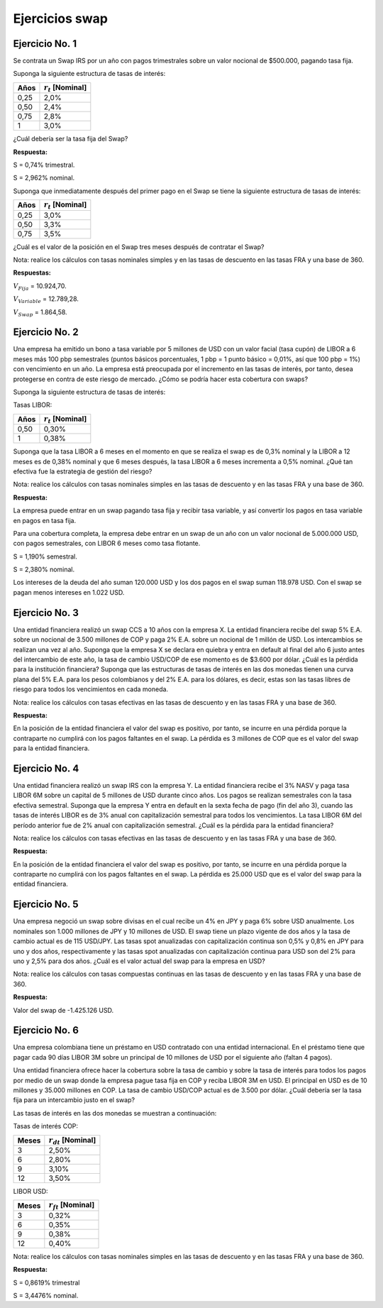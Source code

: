 Ejercicios swap
---------------

Ejercicio No. 1
~~~~~~~~~~~~~~~

Se contrata un Swap IRS por un año con pagos trimestrales sobre un valor
nocional de $500.000, pagando tasa fija.

Suponga la siguiente estructura de tasas de interés:

======== =====================
**Años** :math:`r_t` [Nominal]
======== =====================
0,25     2,0%
0,50     2,4%
0,75     2,8%
1        3,0%
======== =====================

¿Cuál debería ser la tasa fija del Swap?

**Respuesta:**

S = 0,74% trimestral.

S = 2,962% nominal.

Suponga que inmediatamente después del primer pago en el Swap se tiene
la siguiente estructura de tasas de interés:

======== =====================
**Años** :math:`r_t` [Nominal]
======== =====================
0,25     3,0%
0,50     3,3%
0,75     3,5%
======== =====================

¿Cuál es el valor de la posición en el Swap tres meses después de
contratar el Swap?

Nota: realice los cálculos con tasas nominales simples y en las tasas de
descuento en las tasas FRA y una base de 360.

**Respuestas:**

:math:`V_{Fija}` = 10.924,70.

:math:`V_{Variable}` = 12.789,28.

:math:`V_{Swap}` = 1.864,58.

Ejercicio No. 2
~~~~~~~~~~~~~~~

Una empresa ha emitido un bono a tasa variable por 5 millones de USD con
un valor facial (tasa cupón) de LIBOR a 6 meses más 100 pbp semestrales
(puntos básicos porcentuales, 1 pbp = 1 punto básico = 0,01%, así que
100 pbp = 1%) con vencimiento en un año. La empresa está preocupada por
el incremento en las tasas de interés, por tanto, desea protegerse en
contra de este riesgo de mercado. ¿Cómo se podría hacer esta cobertura
con swaps?

Suponga la siguiente estructura de tasas de interés:

Tasas LIBOR:

======== =====================
**Años** :math:`r_t` [Nominal]
======== =====================
0,50     0,30%
1        0,38%
======== =====================

Suponga que la tasa LIBOR a 6 meses en el momento en que se realiza el
swap es de 0,3% nominal y la LIBOR a 12 meses es de 0,38% nominal y que
6 meses después, la tasa LIBOR a 6 meses incrementa a 0,5% nominal. ¿Qué
tan efectiva fue la estrategia de gestión del riesgo?

Nota: realice los cálculos con tasas nominales simples en las tasas de
descuento y en las tasas FRA y una base de 360.

**Respuesta:**

La empresa puede entrar en un swap pagando tasa fija y recibir tasa
variable, y así convertir los pagos en tasa variable en pagos en tasa
fija.

Para una cobertura completa, la empresa debe entrar en un swap de un año
con un valor nocional de 5.000.000 USD, con pagos semestrales, con LIBOR
6 meses como tasa flotante.

S = 1,190% semestral.

S = 2,380% nominal.

Los intereses de la deuda del año suman 120.000 USD y los dos pagos en
el swap suman 118.978 USD. Con el swap se pagan menos intereses en 1.022
USD.

Ejercicio No. 3
~~~~~~~~~~~~~~~

Una entidad financiera realizó un swap CCS a 10 años con la empresa X.
La entidad financiera recibe del swap 5% E.A. sobre un nocional de 3.500
millones de COP y paga 2% E.A. sobre un nocional de 1 millón de USD. Los
intercambios se realizan una vez al año. Suponga que la empresa X se
declara en quiebra y entra en default al final del año 6 justo antes del
intercambio de este año, la tasa de cambio USD/COP de ese momento es de
$3.600 por dólar. ¿Cuál es la pérdida para la institución financiera?
Suponga que las estructuras de tasas de interés en las dos monedas
tienen una curva plana del 5% E.A. para los pesos colombianos y del 2%
E.A. para los dólares, es decir, estas son las tasas libres de riesgo
para todos los vencimientos en cada moneda.

Nota: realice los cálculos con tasas efectivas en las tasas de descuento
y en las tasas FRA y una base de 360.

**Respuesta:**

En la posición de la entidad financiera el valor del swap es positivo,
por tanto, se incurre en una pérdida porque la contraparte no cumplirá
con los pagos faltantes en el swap. La pérdida es 3 millones de COP que
es el valor del swap para la entidad financiera.

Ejercicio No. 4
~~~~~~~~~~~~~~~

Una entidad financiera realizó un swap IRS con la empresa Y. La entidad
financiera recibe el 3% NASV y paga tasa LIBOR 6M sobre un capital de 5
millones de USD durante cinco años. Los pagos se realizan semestrales
con la tasa efectiva semestral. Suponga que la empresa Y entra en
default en la sexta fecha de pago (fin del año 3), cuando las tasas de
interés LIBOR es de 3% anual con capitalización semestral para todos los
vencimientos. La tasa LIBOR 6M del período anterior fue de 2% anual con
capitalización semestral. ¿Cuál es la pérdida para la entidad
financiera?

Nota: realice los cálculos con tasas efectivas en las tasas de descuento
y en las tasas FRA y una base de 360.

**Respuesta:**

En la posición de la entidad financiera el valor del swap es positivo,
por tanto, se incurre en una pérdida porque la contraparte no cumplirá
con los pagos faltantes en el swap. La pérdida es 25.000 USD que es el
valor del swap para la entidad financiera.

Ejercicio No. 5
~~~~~~~~~~~~~~~

Una empresa negoció un swap sobre divisas en el cual recibe un 4% en JPY
y paga 6% sobre USD anualmente. Los nominales son 1.000 millones de JPY
y 10 millones de USD. El swap tiene un plazo vigente de dos años y la
tasa de cambio actual es de 115 USD/JPY. Las tasas spot anualizadas con
capitalización continua son 0,5% y 0,8% en JPY para uno y dos años,
respectivamente y las tasas spot anualizadas con capitalización continua
para USD son del 2% para uno y 2,5% para dos años. ¿Cuál es el valor
actual del swap para la empresa en USD?

Nota: realice los cálculos con tasas compuestas continuas en las tasas
de descuento y en las tasas FRA y una base de 360.

**Respuesta:**

Valor del swap de -1.425.126 USD.

Ejercicio No. 6
~~~~~~~~~~~~~~~

Una empresa colombiana tiene un préstamo en USD contratado con una
entidad internacional. En el préstamo tiene que pagar cada 90 días LIBOR
3M sobre un principal de 10 millones de USD por el siguiente año (faltan
4 pagos).

Una entidad financiera ofrece hacer la cobertura sobre la tasa de cambio
y sobre la tasa de interés para todos los pagos por medio de un swap
donde la empresa pague tasa fija en COP y reciba LIBOR 3M en USD. El
principal en USD es de 10 millones y 35.000 millones en COP. La tasa de
cambio USD/COP actual es de 3.500 por dólar. ¿Cuál debería ser la tasa
fija para un intercambio justo en el swap?

Las tasas de interés en las dos monedas se muestran a continuación:

Tasas de interés COP:

========= ========================
**Meses** :math:`r_{dt}` [Nominal]
========= ========================
3         2,50%
6         2,80%
9         3,10%
12        3,50%
========= ========================

LIBOR USD:

========= ========================
**Meses** :math:`r_{ft}` [Nominal]
========= ========================
3         0,32%
6         0,35%
9         0,38%
12        0,40%
========= ========================

Nota: realice los cálculos con tasas nominales simples en las tasas de
descuento y en las tasas FRA y una base de 360.

**Respuesta:**

S = 0,8619% trimestral

S = 3,4476% nominal.
